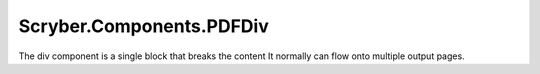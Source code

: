 =========================
Scryber.Components.PDFDiv
=========================

The div component is a single block that breaks the content
It normally can flow onto multiple output pages.





